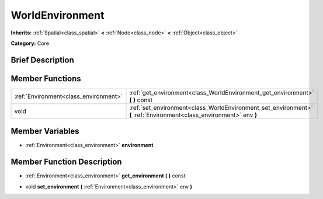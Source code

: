 .. Generated automatically by doc/tools/makerst.py in Godot's source tree.
.. DO NOT EDIT THIS FILE, but the doc/base/classes.xml source instead.

.. _class_WorldEnvironment:

WorldEnvironment
================

**Inherits:** :ref:`Spatial<class_spatial>` **<** :ref:`Node<class_node>` **<** :ref:`Object<class_object>`

**Category:** Core

Brief Description
-----------------



Member Functions
----------------

+----------------------------------------+------------------------------------------------------------------------------------------------------------------------+
| :ref:`Environment<class_environment>`  | :ref:`get_environment<class_WorldEnvironment_get_environment>`  **(** **)** const                                      |
+----------------------------------------+------------------------------------------------------------------------------------------------------------------------+
| void                                   | :ref:`set_environment<class_WorldEnvironment_set_environment>`  **(** :ref:`Environment<class_environment>` env  **)** |
+----------------------------------------+------------------------------------------------------------------------------------------------------------------------+

Member Variables
----------------

- :ref:`Environment<class_environment>` **environment**

Member Function Description
---------------------------

.. _class_WorldEnvironment_get_environment:

- :ref:`Environment<class_environment>`  **get_environment**  **(** **)** const

.. _class_WorldEnvironment_set_environment:

- void  **set_environment**  **(** :ref:`Environment<class_environment>` env  **)**


